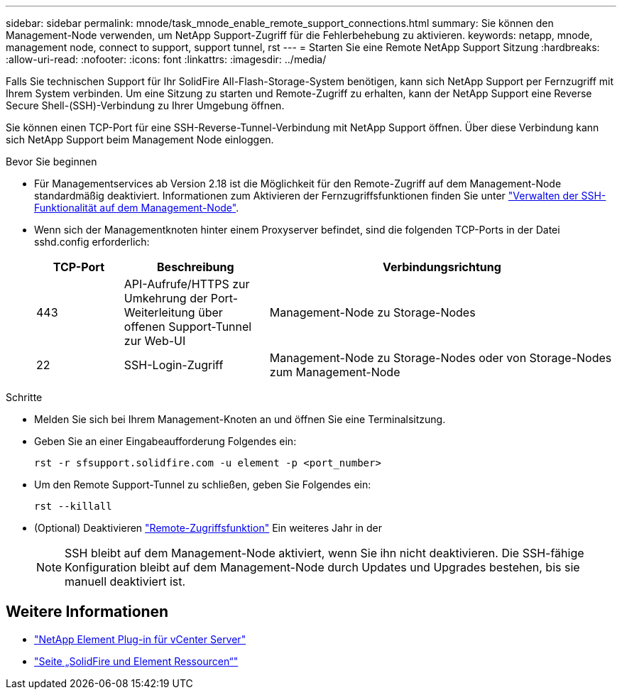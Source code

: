 ---
sidebar: sidebar 
permalink: mnode/task_mnode_enable_remote_support_connections.html 
summary: Sie können den Management-Node verwenden, um NetApp Support-Zugriff für die Fehlerbehebung zu aktivieren. 
keywords: netapp, mnode, management node, connect to support, support tunnel, rst 
---
= Starten Sie eine Remote NetApp Support Sitzung
:hardbreaks:
:allow-uri-read: 
:nofooter: 
:icons: font
:linkattrs: 
:imagesdir: ../media/


[role="lead"]
Falls Sie technischen Support für Ihr SolidFire All-Flash-Storage-System benötigen, kann sich NetApp Support per Fernzugriff mit Ihrem System verbinden. Um eine Sitzung zu starten und Remote-Zugriff zu erhalten, kann der NetApp Support eine Reverse Secure Shell-(SSH)-Verbindung zu Ihrer Umgebung öffnen.

Sie können einen TCP-Port für eine SSH-Reverse-Tunnel-Verbindung mit NetApp Support öffnen. Über diese Verbindung kann sich NetApp Support beim Management Node einloggen.

.Bevor Sie beginnen
* Für Managementservices ab Version 2.18 ist die Möglichkeit für den Remote-Zugriff auf dem Management-Node standardmäßig deaktiviert. Informationen zum Aktivieren der Fernzugriffsfunktionen finden Sie unter link:task_mnode_ssh_management.html["Verwalten der SSH-Funktionalität auf dem Management-Node"].
* Wenn sich der Managementknoten hinter einem Proxyserver befindet, sind die folgenden TCP-Ports in der Datei sshd.config erforderlich:
+
[cols="15,25,60"]
|===
| TCP-Port | Beschreibung | Verbindungsrichtung 


| 443 | API-Aufrufe/HTTPS zur Umkehrung der Port-Weiterleitung über offenen Support-Tunnel zur Web-UI | Management-Node zu Storage-Nodes 


| 22 | SSH-Login-Zugriff | Management-Node zu Storage-Nodes oder von Storage-Nodes zum Management-Node 
|===


.Schritte
* Melden Sie sich bei Ihrem Management-Knoten an und öffnen Sie eine Terminalsitzung.
* Geben Sie an einer Eingabeaufforderung Folgendes ein:
+
`rst -r  sfsupport.solidfire.com -u element -p <port_number>`

* Um den Remote Support-Tunnel zu schließen, geben Sie Folgendes ein:
+
`rst --killall`

* (Optional) Deaktivieren link:task_mnode_ssh_management.html["Remote-Zugriffsfunktion"] Ein weiteres Jahr in der
+

NOTE: SSH bleibt auf dem Management-Node aktiviert, wenn Sie ihn nicht deaktivieren. Die SSH-fähige Konfiguration bleibt auf dem Management-Node durch Updates und Upgrades bestehen, bis sie manuell deaktiviert ist.



[discrete]
== Weitere Informationen

* https://docs.netapp.com/us-en/vcp/index.html["NetApp Element Plug-in für vCenter Server"^]
* https://www.netapp.com/data-storage/solidfire/documentation["Seite „SolidFire und Element Ressourcen“"^]

